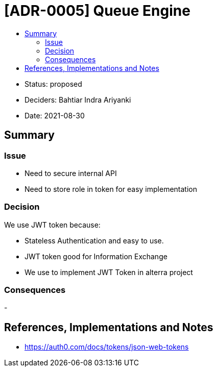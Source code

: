 :toc:
:toc-title: 

= [ADR-0005] Queue Engine

* Status: proposed
* Deciders: Bahtiar Indra Ariyanki
* Date: 2021-08-30

== Summary

=== Issue
* Need to secure internal API
* Need to store role in token for easy implementation 

=== Decision
We use JWT token because:

* Stateless Authentication and easy to use.
* JWT token good for Information Exchange
* We use to implement JWT Token in alterra project

=== Consequences
-

== References, Implementations and Notes
* https://auth0.com/docs/tokens/json-web-tokens
